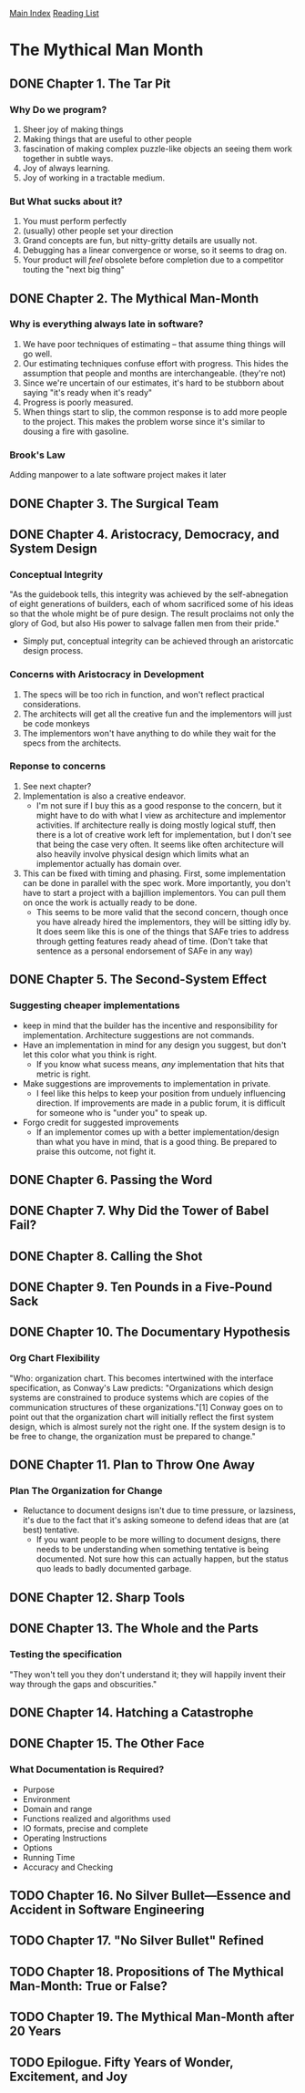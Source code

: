 [[../index.org][Main Index]]
[[./index.org][Reading List]]

* The Mythical Man Month
** DONE Chapter 1. The Tar Pit
   CLOSED: [2017-03-28 Tue 11:57]
   :LOGBOOK:
   CLOCK: [2017-03-28 Tue 11:49]--[2017-03-28 Tue 11:57] =>  0:08
   :END:
*** Why Do we program?
    1. Sheer joy of making things
    2. Making things that are useful to other people
    3. fascination of making complex puzzle-like objects an seeing them work
       together in subtle ways.
    4. Joy of always learning.
    5. Joy of working in a tractable medium.
*** But What sucks about it?
    1. You must perform perfectly
    2. (usually) other people set your direction
    3. Grand concepts are fun, but nitty-gritty details are usually not.
    4. Debugging has a linear convergence or worse, so it seems to drag on.
    5. Your product will /feel/ obsolete before completion due to a competitor
       touting the "next big thing"
** DONE Chapter 2. The Mythical Man-Month
   CLOSED: [2017-03-28 Tue 13:18]
   :LOGBOOK:
   CLOCK: [2017-03-28 Tue 13:07]--[2017-03-28 Tue 13:18] =>  0:11
   :END:
*** Why is everything always late in software?
    1. We have poor techniques of estimating -- that assume thing things will go
       well.
    2. Our estimating techniques confuse effort with progress. This hides the
       assumption that people and months are interchangeable. (they're not)
    3. Since we're uncertain of our estimates, it's hard to be stubborn about
       saying "it's ready when it's ready"
    4. Progress is poorly measured.
    5. When things start to slip, the common response is to add more people to
       the project. This makes the problem worse since it's similar to dousing
       a fire with gasoline.
*** Brook's Law
    Adding manpower to a late software project makes it later
** DONE Chapter 3. The Surgical Team
   CLOSED: [2017-03-29 Wed 07:08]
   :LOGBOOK:
   CLOCK: [2017-03-29 Wed 07:00]--[2017-03-29 Wed 07:08] =>  0:08
   :END:
** DONE Chapter 4. Aristocracy, Democracy, and System Design
   CLOSED: [2017-03-29 Wed 07:24]
   :LOGBOOK:
   CLOCK: [2017-03-29 Wed 07:10]--[2017-03-29 Wed 07:24] =>  0:14
   :END:
*** Conceptual Integrity
    "As the guidebook tells, this integrity was achieved by the self-abnegation
    of eight generations of builders, each of whom sacrificed some of his ideas
    so that the whole might be of pure design. The result proclaims not only the
    glory of God, but also His power to salvage fallen men from their pride."
    + Simply put, conceptual integrity can be achieved through an aristorcatic
      design process.
*** Concerns with Aristocracy in Development
    1. The specs will be too rich in function, and won't reflect practical
       considerations.
    2. The architects will get all the creative fun and the implementors will
       just be code monkeys
    3. The implementors won't have anything to do while they wait for the specs
       from the  architects.
*** Reponse to concerns
    1. See next chapter?
    2. Implementation is also a creative endeavor.
       + I'm not sure if I buy this as a good response to the concern, but it
         might have to do with what I view as architecture and implementor
         activities. If architecture really is doing mostly logical stuff, then
         there is a lot of creative work left for implementation, but I don't
         see that being the case very often. It seems like often architecture
         will also heavily involve physical design which limits what an
         implementor actually has domain over.
    3. This can be fixed with timing and phasing. First, some implementation can
       be done in parallel with the spec work. More importantly, you don't have
       to start a project with a bajillion implementors. You can pull them on
       once the work is actually ready to be done.
       + This seems to be more valid that the second concern, though once you
         have already hired the implementors, they will be sitting idly by. It
         does seem like this is one of the things that SAFe tries to address
         through getting features ready ahead of time. (Don't take that sentence
         as a personal endorsement of SAFe in any way)
** DONE Chapter 5. The Second-System Effect
   CLOSED: [2017-03-29 Wed 08:42]
   :LOGBOOK:
   CLOCK: [2017-03-29 Wed 08:35]--[2017-03-29 Wed 08:42] =>  0:07
   :END:
*** Suggesting cheaper implementations
    + keep in mind that the builder has the incentive and responsibility for
      implementation. Architecture suggestions are not commands.
    + Have an implementation in mind for any design you suggest, but don't let
      this color what you think is right.
      + If you know what sucess means, /any/ implementation that hits that
        metric is right.
    + Make suggestions are improvements to implementation in private.
      + I feel like this helps to keep your position from unduely influencing
        direction. If improvements are made in a public forum, it is difficult
        for someone who is "under you" to speak up.
    + Forgo credit for suggested improvements
      + If an implementor comes up with a better implementation/design than what
        you have in mind, that is a good thing. Be prepared to praise this
        outcome, not fight it.

** DONE Chapter 6. Passing the Word
   CLOSED: [2017-03-29 Wed 14:45]
   :LOGBOOK:
   CLOCK: [2017-03-29 Wed 14:34]--[2017-03-29 Wed 14:45] =>  0:11
   :END:
** DONE Chapter 7. Why Did the Tower of Babel Fail?
   CLOSED: [2017-03-30 Thu 10:46]
   :LOGBOOK:
   CLOCK: [2017-03-30 Thu 10:33]--[2017-03-30 Thu 10:46] =>  0:13
   :END:
** DONE Chapter 8. Calling the Shot
   CLOSED: [2017-03-30 Thu 10:55]
   :LOGBOOK:
   CLOCK: [2017-03-30 Thu 10:49]--[2017-03-30 Thu 10:55] =>  0:06
   :END:
** DONE Chapter 9. Ten Pounds in a Five-Pound Sack
   CLOSED: [2017-03-30 Thu 11:01]
   :LOGBOOK:
   CLOCK: [2017-03-30 Thu 10:56]--[2017-03-30 Thu 11:01] =>  0:05
   :END:
** DONE Chapter 10. The Documentary Hypothesis
   CLOSED: [2017-03-30 Thu 11:06]
   :LOGBOOK:
   CLOCK: [2017-03-30 Thu 11:01]--[2017-03-30 Thu 11:06] =>  0:05
   :END:
*** Org Chart Flexibility
    "Who: organization chart. This becomes intertwined with the interface
    specification, as Conway's Law predicts: "Organizations which design systems
    are constrained to produce systems which are copies of the communication
    structures of these organizations."[1] Conway goes on to point out that the
    organization chart will initially reflect the first system design, which is
    almost surely not the right one. If the system design is to be free to
    change, the organization must be prepared to change."
** DONE Chapter 11. Plan to Throw One Away
   CLOSED: [2017-03-30 Thu 11:19]
   :LOGBOOK:
   CLOCK: [2017-03-30 Thu 11:08]--[2017-03-30 Thu 11:19] =>  0:11
   :END:
*** Plan The Organization for Change
    + Reluctance to document designs isn't due to time pressure, or lazsiness,
      it's due to the fact that it's asking someone to defend ideas that are (at
      best) tentative.
      + If you want people to be more willing to document designs, there needs
        to be understanding when something tentative is being documented. Not
        sure how this can actually happen, but the status quo leads to badly
        documented garbage.
** DONE Chapter 12. Sharp Tools
   CLOSED: [2017-03-30 Thu 13:31]
   :LOGBOOK:
   CLOCK: [2017-03-30 Thu 13:22]--[2017-03-30 Thu 13:31] =>  0:09
   :END:
** DONE Chapter 13. The Whole and the Parts
   CLOSED: [2017-04-03 Mon 08:14]
   :LOGBOOK:
   CLOCK: [2017-04-03 Mon 08:01]--[2017-04-03 Mon 08:14] =>  0:13
   :END:
*** Testing the specification
    "They won't tell you they don't understand it; they will happily invent
    their way through the gaps and obscurities."
** DONE Chapter 14. Hatching a Catastrophe
   CLOSED: [2017-04-04 Tue 12:52]
   :LOGBOOK:
   CLOCK: [2017-04-04 Tue 12:44]--[2017-04-04 Tue 12:52] =>  0:08
   :END:
** DONE Chapter 15. The Other Face
   CLOSED: [2017-04-04 Tue 13:07]
   :LOGBOOK:
   CLOCK: [2017-04-04 Tue 12:54]--[2017-04-04 Tue 13:07] =>  0:13
   :END:
*** What Documentation is Required?
    + Purpose
    + Environment
    + Domain and range
    + Functions realized and algorithms used
    + IO formats, precise and complete
    + Operating Instructions
    + Options
    + Running Time
    + Accuracy and Checking
** TODO Chapter 16. No Silver Bullet—Essence and Accident in Software Engineering
** TODO Chapter 17. "No Silver Bullet" Refined
** TODO Chapter 18. Propositions of The Mythical Man-Month: True or False?
** TODO Chapter 19. The Mythical Man-Month after 20 Years
** TODO Epilogue. Fifty Years of Wonder, Excitement, and Joy
